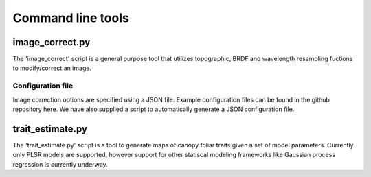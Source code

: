 .. _command:

====================
 Command line tools
====================


image_correct.py
================

The 'image_correct' script is a general purpose tool that utilizes
topographic, BRDF and wavelength resampling fuctions to modify/correct
an image.

Configuration file
------------------

Image correction options are specified using a JSON file. Example
configuration files can be found in the github repository here. We
have also supplied a script to automatically generate a JSON
configuration file.



trait_estimate.py
=================

The 'trait_estimate.py' script is a tool to generate maps of canopy
foliar traits given a set of model parameters. Currently only PLSR
models are supported, however support for other statiscal modeling
frameworks like Gaussian process regression is currently underway.




